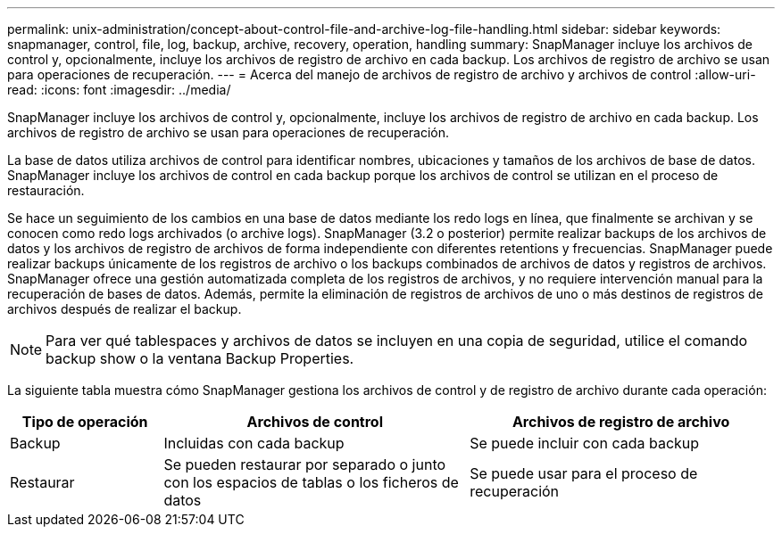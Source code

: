 ---
permalink: unix-administration/concept-about-control-file-and-archive-log-file-handling.html 
sidebar: sidebar 
keywords: snapmanager, control, file, log, backup, archive, recovery, operation, handling 
summary: SnapManager incluye los archivos de control y, opcionalmente, incluye los archivos de registro de archivo en cada backup. Los archivos de registro de archivo se usan para operaciones de recuperación. 
---
= Acerca del manejo de archivos de registro de archivo y archivos de control
:allow-uri-read: 
:icons: font
:imagesdir: ../media/


[role="lead"]
SnapManager incluye los archivos de control y, opcionalmente, incluye los archivos de registro de archivo en cada backup. Los archivos de registro de archivo se usan para operaciones de recuperación.

La base de datos utiliza archivos de control para identificar nombres, ubicaciones y tamaños de los archivos de base de datos. SnapManager incluye los archivos de control en cada backup porque los archivos de control se utilizan en el proceso de restauración.

Se hace un seguimiento de los cambios en una base de datos mediante los redo logs en línea, que finalmente se archivan y se conocen como redo logs archivados (o archive logs). SnapManager (3.2 o posterior) permite realizar backups de los archivos de datos y los archivos de registro de archivos de forma independiente con diferentes retentions y frecuencias. SnapManager puede realizar backups únicamente de los registros de archivo o los backups combinados de archivos de datos y registros de archivos. SnapManager ofrece una gestión automatizada completa de los registros de archivos, y no requiere intervención manual para la recuperación de bases de datos. Además, permite la eliminación de registros de archivos de uno o más destinos de registros de archivos después de realizar el backup.


NOTE: Para ver qué tablespaces y archivos de datos se incluyen en una copia de seguridad, utilice el comando backup show o la ventana Backup Properties.

La siguiente tabla muestra cómo SnapManager gestiona los archivos de control y de registro de archivo durante cada operación:

[cols="1a,2a,2a"]
|===
| Tipo de operación | Archivos de control | Archivos de registro de archivo 


 a| 
Backup
 a| 
Incluidas con cada backup
 a| 
Se puede incluir con cada backup



 a| 
Restaurar
 a| 
Se pueden restaurar por separado o junto con los espacios de tablas o los ficheros de datos
 a| 
Se puede usar para el proceso de recuperación

|===